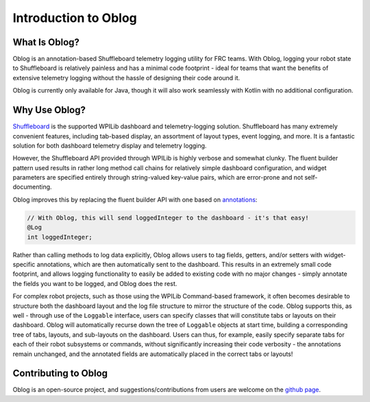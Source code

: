 Introduction to Oblog
=====================

What Is Oblog?
--------------

Oblog is an annotation-based Shuffleboard telemetry logging utility for FRC teams.  With Oblog, logging your robot state to Shuffleboard is relatively painless and has a minimal code footprint - ideal for teams that want the benefits of extensive telemetry logging without the hassle of designing their code around it.

Oblog is currently only available for Java, though it will also work seamlessly with Kotlin with no additional configuration.

Why Use Oblog?
--------------

`Shuffleboard <https://docs.wpilib.org/en/latest/docs/software/wpilib-tools/shuffleboard/getting-started/shuffleboard-tour.html>`__ is the supported WPILib dashboard and telemetry-logging solution.  Shuffleboard has many extremely convenient features, including tab-based display, an assortment of layout types, event logging, and more.  It is a fantastic solution for both dashboard telemetry display and telemetry logging.

However, the Shuffleboard API provided through WPILib is highly verbose and somewhat clunky.  The fluent builder pattern used results in rather long method call chains for relatively simple dashboard configuration, and widget parameters are specified entirely through string-valued key-value pairs, which are error-prone and not self-documenting.

Oblog improves this by replacing the fluent builder API with one based on `annotations <https://en.wikipedia.org/wiki/Java_annotation>`__:

.. code:: Java

  // With Oblog, this will send loggedInteger to the dashboard - it's that easy!
  @Log
  int loggedInteger;

Rather than calling methods to log data explicitly, Oblog allows users to tag fields, getters, and/or setters with widget-specific annotations, which are then automatically sent to the dashboard.  This results in an extremely small code footprint, and allows logging functionality to easily be added to existing code with no major changes - simply annotate the fields you want to be logged, and Oblog does the rest.

For complex robot projects, such as those using the WPILib Command-based framework, it often becomes desirable to structure both the dashboard layout and the log file structure to mirror the structure of the code.  Oblog supports this, as well - through use of the ``Loggable`` interface, users can specify classes that will constitute tabs or layouts on their dashboard.  Oblog will automatically recurse down the tree of ``Loggable`` objects at start time, building a corresponding tree of tabs, layouts, and sub-layouts on the dashboard.  Users can thus, for example, easily specify separate tabs for each of their robot subsystems or commands, without significantly increasing their code verbosity - the annotations remain unchanged, and the annotated fields are automatically placed in the correct tabs or layouts!

Contributing to Oblog
---------------------

Oblog is an open-source project, and suggestions/contributions from users are welcome on the `github page <https://github.com/Oblarg/Oblog>`__.
